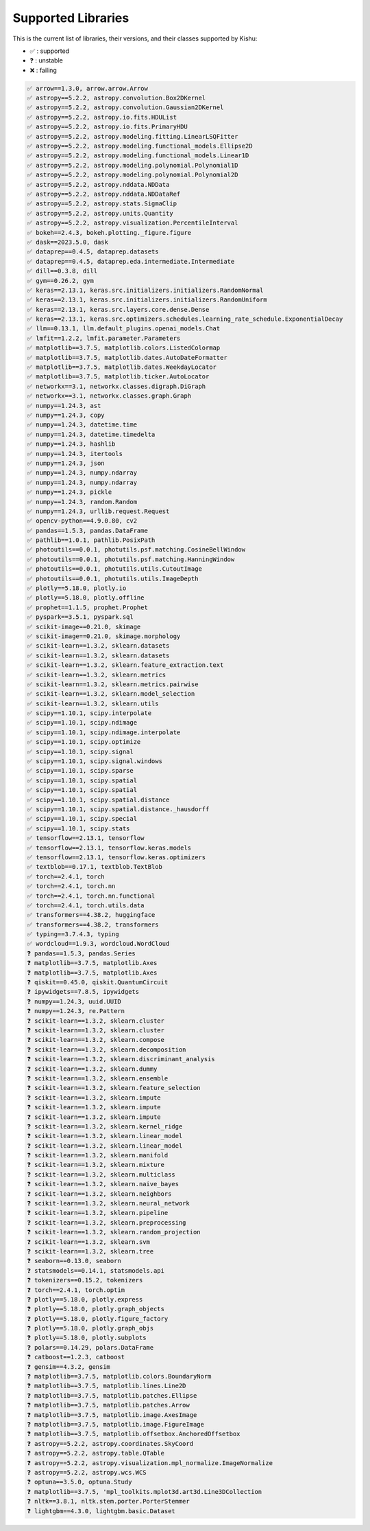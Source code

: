 
Supported Libraries
=====


This is the current list of libraries, their versions, and their classes supported by Kishu:

- ✅ : supported

- ❓ : unstable

- ❌ : failing

.. code-block:: console

    ✅ arrow==1.3.0, arrow.arrow.Arrow
    ✅ astropy==5.2.2, astropy.convolution.Box2DKernel
    ✅ astropy==5.2.2, astropy.convolution.Gaussian2DKernel
    ✅ astropy==5.2.2, astropy.io.fits.HDUList
    ✅ astropy==5.2.2, astropy.io.fits.PrimaryHDU
    ✅ astropy==5.2.2, astropy.modeling.fitting.LinearLSQFitter
    ✅ astropy==5.2.2, astropy.modeling.functional_models.Ellipse2D
    ✅ astropy==5.2.2, astropy.modeling.functional_models.Linear1D
    ✅ astropy==5.2.2, astropy.modeling.polynomial.Polynomial1D
    ✅ astropy==5.2.2, astropy.modeling.polynomial.Polynomial2D
    ✅ astropy==5.2.2, astropy.nddata.NDData
    ✅ astropy==5.2.2, astropy.nddata.NDDataRef
    ✅ astropy==5.2.2, astropy.stats.SigmaClip
    ✅ astropy==5.2.2, astropy.units.Quantity
    ✅ astropy==5.2.2, astropy.visualization.PercentileInterval
    ✅ bokeh==2.4.3, bokeh.plotting._figure.figure
    ✅ dask==2023.5.0, dask
    ✅ dataprep==0.4.5, dataprep.datasets
    ✅ dataprep==0.4.5, dataprep.eda.intermediate.Intermediate
    ✅ dill==0.3.8, dill
    ✅ gym==0.26.2, gym
    ✅ keras==2.13.1, keras.src.initializers.initializers.RandomNormal
    ✅ keras==2.13.1, keras.src.initializers.initializers.RandomUniform
    ✅ keras==2.13.1, keras.src.layers.core.dense.Dense
    ✅ keras==2.13.1, keras.src.optimizers.schedules.learning_rate_schedule.ExponentialDecay
    ✅ llm==0.13.1, llm.default_plugins.openai_models.Chat
    ✅ lmfit==1.2.2, lmfit.parameter.Parameters
    ✅ matplotlib==3.7.5, matplotlib.colors.ListedColormap
    ✅ matplotlib==3.7.5, matplotlib.dates.AutoDateFormatter
    ✅ matplotlib==3.7.5, matplotlib.dates.WeekdayLocator
    ✅ matplotlib==3.7.5, matplotlib.ticker.AutoLocator
    ✅ networkx==3.1, networkx.classes.digraph.DiGraph
    ✅ networkx==3.1, networkx.classes.graph.Graph
    ✅ numpy==1.24.3, ast
    ✅ numpy==1.24.3, copy
    ✅ numpy==1.24.3, datetime.time
    ✅ numpy==1.24.3, datetime.timedelta
    ✅ numpy==1.24.3, hashlib
    ✅ numpy==1.24.3, itertools
    ✅ numpy==1.24.3, json
    ✅ numpy==1.24.3, numpy.ndarray
    ✅ numpy==1.24.3, numpy.ndarray
    ✅ numpy==1.24.3, pickle
    ✅ numpy==1.24.3, random.Random
    ✅ numpy==1.24.3, urllib.request.Request
    ✅ opencv-python==4.9.0.80, cv2
    ✅ pandas==1.5.3, pandas.DataFrame
    ✅ pathlib==1.0.1, pathlib.PosixPath
    ✅ photoutils==0.0.1, photutils.psf.matching.CosineBellWindow
    ✅ photoutils==0.0.1, photutils.psf.matching.HanningWindow
    ✅ photoutils==0.0.1, photutils.utils.CutoutImage
    ✅ photoutils==0.0.1, photutils.utils.ImageDepth
    ✅ plotly==5.18.0, plotly.io
    ✅ plotly==5.18.0, plotly.offline
    ✅ prophet==1.1.5, prophet.Prophet
    ✅ pyspark==3.5.1, pyspark.sql
    ✅ scikit-image==0.21.0, skimage
    ✅ scikit-image==0.21.0, skimage.morphology
    ✅ scikit-learn==1.3.2, sklearn.datasets
    ✅ scikit-learn==1.3.2, sklearn.datasets
    ✅ scikit-learn==1.3.2, sklearn.feature_extraction.text
    ✅ scikit-learn==1.3.2, sklearn.metrics
    ✅ scikit-learn==1.3.2, sklearn.metrics.pairwise
    ✅ scikit-learn==1.3.2, sklearn.model_selection
    ✅ scikit-learn==1.3.2, sklearn.utils
    ✅ scipy==1.10.1, scipy.interpolate
    ✅ scipy==1.10.1, scipy.ndimage
    ✅ scipy==1.10.1, scipy.ndimage.interpolate
    ✅ scipy==1.10.1, scipy.optimize
    ✅ scipy==1.10.1, scipy.signal
    ✅ scipy==1.10.1, scipy.signal.windows
    ✅ scipy==1.10.1, scipy.sparse
    ✅ scipy==1.10.1, scipy.spatial
    ✅ scipy==1.10.1, scipy.spatial
    ✅ scipy==1.10.1, scipy.spatial.distance
    ✅ scipy==1.10.1, scipy.spatial.distance._hausdorff
    ✅ scipy==1.10.1, scipy.special
    ✅ scipy==1.10.1, scipy.stats
    ✅ tensorflow==2.13.1, tensorflow
    ✅ tensorflow==2.13.1, tensorflow.keras.models
    ✅ tensorflow==2.13.1, tensorflow.keras.optimizers
    ✅ textblob==0.17.1, textblob.TextBlob
    ✅ torch==2.4.1, torch
    ✅ torch==2.4.1, torch.nn
    ✅ torch==2.4.1, torch.nn.functional
    ✅ torch==2.4.1, torch.utils.data
    ✅ transformers==4.38.2, huggingface
    ✅ transformers==4.38.2, transformers
    ✅ typing==3.7.4.3, typing
    ✅ wordcloud==1.9.3, wordcloud.WordCloud
    ❓ pandas==1.5.3, pandas.Series
    ❓ matplotlib==3.7.5, matplotlib.Axes
    ❓ matplotlib==3.7.5, matplotlib.Axes
    ❓ qiskit==0.45.0, qiskit.QuantumCircuit
    ❓ ipywidgets==7.8.5, ipywidgets
    ❓ numpy==1.24.3, uuid.UUID
    ❓ numpy==1.24.3, re.Pattern
    ❓ scikit-learn==1.3.2, sklearn.cluster
    ❓ scikit-learn==1.3.2, sklearn.cluster
    ❓ scikit-learn==1.3.2, sklearn.compose
    ❓ scikit-learn==1.3.2, sklearn.decomposition
    ❓ scikit-learn==1.3.2, sklearn.discriminant_analysis
    ❓ scikit-learn==1.3.2, sklearn.dummy
    ❓ scikit-learn==1.3.2, sklearn.ensemble
    ❓ scikit-learn==1.3.2, sklearn.feature_selection
    ❓ scikit-learn==1.3.2, sklearn.impute
    ❓ scikit-learn==1.3.2, sklearn.impute
    ❓ scikit-learn==1.3.2, sklearn.impute
    ❓ scikit-learn==1.3.2, sklearn.kernel_ridge
    ❓ scikit-learn==1.3.2, sklearn.linear_model
    ❓ scikit-learn==1.3.2, sklearn.linear_model
    ❓ scikit-learn==1.3.2, sklearn.manifold
    ❓ scikit-learn==1.3.2, sklearn.mixture
    ❓ scikit-learn==1.3.2, sklearn.multiclass
    ❓ scikit-learn==1.3.2, sklearn.naive_bayes
    ❓ scikit-learn==1.3.2, sklearn.neighbors
    ❓ scikit-learn==1.3.2, sklearn.neural_network
    ❓ scikit-learn==1.3.2, sklearn.pipeline
    ❓ scikit-learn==1.3.2, sklearn.preprocessing
    ❓ scikit-learn==1.3.2, sklearn.random_projection
    ❓ scikit-learn==1.3.2, sklearn.svm
    ❓ scikit-learn==1.3.2, sklearn.tree
    ❓ seaborn==0.13.0, seaborn
    ❓ statsmodels==0.14.1, statsmodels.api
    ❓ tokenizers==0.15.2, tokenizers
    ❓ torch==2.4.1, torch.optim
    ❓ plotly==5.18.0, plotly.express
    ❓ plotly==5.18.0, plotly.graph_objects
    ❓ plotly==5.18.0, plotly.figure_factory
    ❓ plotly==5.18.0, plotly.graph_objs
    ❓ plotly==5.18.0, plotly.subplots
    ❓ polars==0.14.29, polars.DataFrame
    ❓ catboost==1.2.3, catboost
    ❓ gensim==4.3.2, gensim
    ❓ matplotlib==3.7.5, matplotlib.colors.BoundaryNorm
    ❓ matplotlib==3.7.5, matplotlib.lines.Line2D
    ❓ matplotlib==3.7.5, matplotlib.patches.Ellipse
    ❓ matplotlib==3.7.5, matplotlib.patches.Arrow
    ❓ matplotlib==3.7.5, matplotlib.image.AxesImage
    ❓ matplotlib==3.7.5, matplotlib.image.FigureImage
    ❓ matplotlib==3.7.5, matplotlib.offsetbox.AnchoredOffsetbox
    ❓ astropy==5.2.2, astropy.coordinates.SkyCoord
    ❓ astropy==5.2.2, astropy.table.QTable
    ❓ astropy==5.2.2, astropy.visualization.mpl_normalize.ImageNormalize
    ❓ astropy==5.2.2, astropy.wcs.WCS
    ❓ optuna==3.5.0, optuna.Study
    ❓ matplotlib==3.7.5, 'mpl_toolkits.mplot3d.art3d.Line3DCollection
    ❓ nltk==3.8.1, nltk.stem.porter.PorterStemmer
    ❓ lightgbm==4.3.0, lightgbm.basic.Dataset
